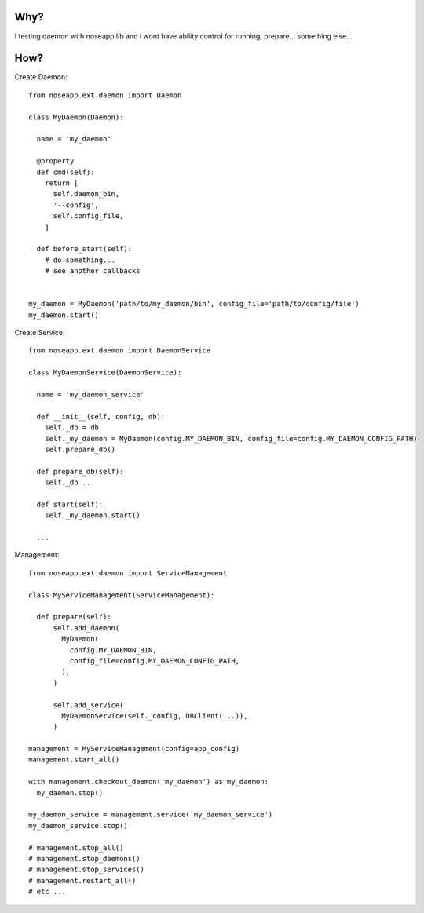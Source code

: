 
====
Why?
====

I testing daemon with noseapp lib and i wont have ability control for running, prepare... something else...


====
How?
====

Create Daemon::

  from noseapp.ext.daemon import Daemon

  class MyDaemon(Daemon):

    name = 'my_daemon'

    @property
    def cmd(self):
      return [
        self.daemon_bin,
        '--config',
        self.config_file,
      ]

    def before_start(self):
      # do something...
      # see another callbacks


  my_daemon = MyDaemon('path/to/my_daemon/bin', config_file='path/to/config/file')
  my_daemon.start()


Create Service::

  from noseapp.ext.daemon import DaemonService

  class MyDaemonService(DaemonService):

    name = 'my_daemon_service'

    def __init__(self, config, db):
      self._db = db
      self._my_daemon = MyDaemon(config.MY_DAEMON_BIN, config_file=config.MY_DAEMON_CONFIG_PATH)
      self.prepare_db()

    def prepare_db(self):
      self._db ...

    def start(self):
      self._my_daemon.start()

    ...


Management::

  from noseapp.ext.daemon import ServiceManagement

  class MyServiceManagement(ServiceManagement):

    def prepare(self):
        self.add_daemon(
          MyDaemon(
            config.MY_DAEMON_BIN,
            config_file=config.MY_DAEMON_CONFIG_PATH,
          ),
        )

        self.add_service(
          MyDaemonService(self._config, DBClient(...)),
        )

  management = MyServiceManagement(config=app_config)
  management.start_all()

  with management.checkout_daemon('my_daemon') as my_daemon:
    my_daemon.stop()

  my_daemon_service = management.service('my_daemon_service')
  my_daemon_service.stop()

  # management.stop_all()
  # management.stop_daemons()
  # management.stop_services()
  # management.restart_all()
  # etc ...
